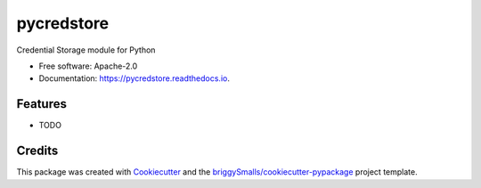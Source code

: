 ===========
pycredstore
===========


.. image:: https://img.shields.io/pypi/v/pycredstore.svg
        :target: https://pypi.python.org/pypi/pycredstore

.. image:: https://img.shields.io/travis/beenhazed/pycredstore.svg
        :target: https://travis-ci.com/beenhazed/pycredstore

.. image:: https://readthedocs.org/projects/pycredstore/badge/?version=latest
        :target: https://pycredstore.readthedocs.io/en/latest/?badge=latest
        :alt: Documentation Status


.. image:: https://pyup.io/repos/github/beenhazed/pycredstore/shield.svg
     :target: https://pyup.io/repos/github/beenhazed/pycredstore/
     :alt: Updates



Credential Storage module for Python


* Free software: Apache-2.0
* Documentation: https://pycredstore.readthedocs.io.


Features
--------

* TODO

Credits
-------

This package was created with Cookiecutter_ and the `briggySmalls/cookiecutter-pypackage`_ project template.

.. _Cookiecutter: https://github.com/audreyr/cookiecutter
.. _`briggySmalls/cookiecutter-pypackage`: https://github.com/briggySmalls/cookiecutter-pypackage
